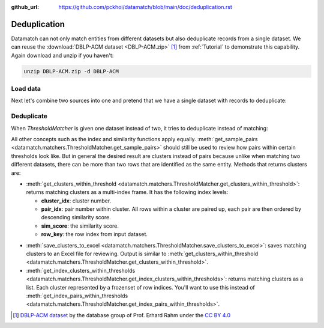 :github_url: https://github.com/pckhoi/datamatch/blob/main/doc/deduplication.rst

Deduplication
=============

Datamatch can not only match entities from different datasets but also
deduplicate records from a single dataset. We can reuse the
:download:`DBLP-ACM dataset <DBLP-ACM.zip>` [1]_ from :ref:`Tutorial` to
demonstrate this capability. Again download and unzip if you haven't:

.. code-block:: bash

    unzip DBLP-ACM.zip -d DBLP-ACM

.. unzip:: DBLP-ACM.zip DBLP-ACM

Load data
---------

.. ipython::

    In [0]: import pandas as pd
       ...: from datamatch import (
       ...:     ThresholdMatcher, StringSimilarity, NoopIndex, ColumnsIndex
       ...: )

    @suppress
    In [0]: pd.set_option("display.width", 300)
       ...: pd.set_option("display.max_columns", 20)

.. ipython::

    In [0]: dfa = pd.read_csv('DBLP-ACM/ACM.csv')
       ...: # set `id` as the index for this frame, this is important because the library
       ...: # relies on the frame's index to tell which row is which.
       ...: dfa = dfa.set_index('id', drop=True)
       ...: # make sure titles are all in lower case
       ...: dfa.loc[:, 'title'] = dfa.title.str.strip().str.lower()
       ...: # split author names by comma and sort them before joining them back with comma
       ...: dfa.loc[dfa.authors.notna(), 'authors'] = dfa.loc[dfa.authors.notna(), 'authors']\
       ...:     .map(lambda x: ', '.join(sorted(x.split(', '))))
       ...: dfa

.. ipython::

    In [0]: dfb = pd.read_csv('DBLP-ACM/DBLP2.csv', encoding='latin_1')
       ...: # here we do the same cleaning step
       ...: dfb = dfb.set_index('id', drop=True)
       ...: dfb.loc[:, 'title'] = dfb.title.str.strip().str.lower()
       ...: dfb.loc[dfb.authors.notna(), 'authors'] = dfb.loc[dfb.authors.notna(), 'authors']\
       ...:     .map(lambda x: ', '.join(sorted(x.split(', '))))
       ...: dfb

Next let's combine two sources into one and pretend that we have a single
dataset with records to deduplicate:

.. ipython::

    In [0]: # The ACM dataset happens to use numbers as id. We need to convert it to
       ...: # str to ensure the final dataset's index has consistent type.
       ...: dfa.index = dfa.index.astype(str)
       ...: df = pd.concat([dfa, dfb])
       ...: df

Deduplicate
-----------

When `ThresholdMatcher` is given one dataset instead of two, it tries
to deduplicate instead of matching:

.. ipython::

    In [0]: matcher = ThresholdMatcher(ColumnsIndex('year'), {
       ...:     'title': StringSimilarity(),
       ...:     'authors': StringSimilarity(),
       ...: }, df)

All other concepts such as the index and similarity functions apply equally.
:meth:`get_sample_pairs <datamatch.matchers.ThresholdMatcher.get_sample_pairs>`
should still be used to review how pairs within certain thresholds look like.
But in general the desired result are clusters instead of pairs because unlike
when matching two different datasets, there can be more than two rows that are
identified as the same entity. Methods that returns clusters are:

- :meth:`get_clusters_within_threshold <datamatch.matchers.ThresholdMatcher.get_clusters_within_threshold>`:
  returns matching clusters as a multi-index frame. It has the following index
  levels:

  * **cluster_idx**: cluster number.
  * **pair_idx**: pair number within cluster. All rows within a cluster
    are paired up, each pair are then ordered by descending similarity score.
  * **sim_score**: the similarity score.
  * **row_key**: the row index from input dataset.

.. ipython::

    In [0]: matcher.get_clusters_within_threshold(0.7).head(30)

- :meth:`save_clusters_to_excel <datamatch.matchers.ThresholdMatcher.save_clusters_to_excel>`:
  saves matching clusters to an Excel file for reviewing. Output is similar to
  :meth:`get_clusters_within_threshold <datamatch.matchers.ThresholdMatcher.get_clusters_within_threshold>`.
- :meth:`get_index_clusters_within_thresholds <datamatch.matchers.ThresholdMatcher.get_index_clusters_within_thresholds>`:
  returns matching clusters as a list. Each cluster represented by a frozenset
  of row indices. You'll want to use this instead of
  :meth:`get_index_pairs_within_thresholds <datamatch.matchers.ThresholdMatcher.get_index_pairs_within_thresholds>`.

.. ipython::

    In [0]: matcher.get_index_clusters_within_thresholds(0.7)[:10]


.. [1] `DBLP-ACM dataset <https://dbs.uni-leipzig.de/de/research/projects/object_matching/benchmark_datasets_for_entity_resolution>`_
   by the database group of Prof. Erhard Rahm under the `CC BY 4.0 <https://creativecommons.org/licenses/by/4.0/>`_
